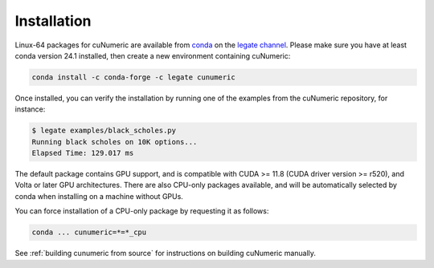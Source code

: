 Installation
============

Linux-64 packages for cuNumeric are available from
`conda <https://docs.conda.io/projects/conda/en/latest/index.html>`_
on the `legate channel <https://anaconda.org/legate/cunumeric>`_.
Please make sure you have at least conda version 24.1 installed, then create
a new environment containing cuNumeric:

.. code-block:: sh

    conda install -c conda-forge -c legate cunumeric

Once installed, you can verify the installation by running one of the examples
from the cuNumeric repository, for instance:

.. code-block:: sh

    $ legate examples/black_scholes.py
    Running black scholes on 10K options...
    Elapsed Time: 129.017 ms

The default package contains GPU support, and is compatible with CUDA >= 11.8
(CUDA driver version >= r520), and Volta or later GPU architectures. There are
also CPU-only packages available, and will be automatically selected by conda
when installing on a machine without GPUs.

You can force installation of a CPU-only package by requesting it as follows:

.. code-block:: sh

    conda ... cunumeric=*=*_cpu

See :ref:`building cunumeric from source` for instructions on building cuNumeric manually.

